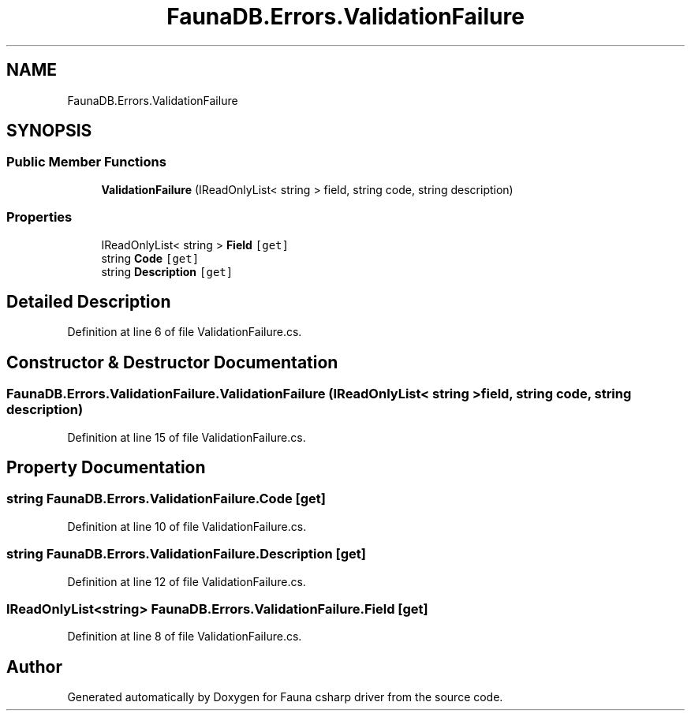 .TH "FaunaDB.Errors.ValidationFailure" 3 "Thu Oct 7 2021" "Version 1.0" "Fauna csharp driver" \" -*- nroff -*-
.ad l
.nh
.SH NAME
FaunaDB.Errors.ValidationFailure
.SH SYNOPSIS
.br
.PP
.SS "Public Member Functions"

.in +1c
.ti -1c
.RI "\fBValidationFailure\fP (IReadOnlyList< string > field, string code, string description)"
.br
.in -1c
.SS "Properties"

.in +1c
.ti -1c
.RI "IReadOnlyList< string > \fBField\fP\fC [get]\fP"
.br
.ti -1c
.RI "string \fBCode\fP\fC [get]\fP"
.br
.ti -1c
.RI "string \fBDescription\fP\fC [get]\fP"
.br
.in -1c
.SH "Detailed Description"
.PP 
Definition at line 6 of file ValidationFailure\&.cs\&.
.SH "Constructor & Destructor Documentation"
.PP 
.SS "FaunaDB\&.Errors\&.ValidationFailure\&.ValidationFailure (IReadOnlyList< string > field, string code, string description)"

.PP
Definition at line 15 of file ValidationFailure\&.cs\&.
.SH "Property Documentation"
.PP 
.SS "string FaunaDB\&.Errors\&.ValidationFailure\&.Code\fC [get]\fP"

.PP
Definition at line 10 of file ValidationFailure\&.cs\&.
.SS "string FaunaDB\&.Errors\&.ValidationFailure\&.Description\fC [get]\fP"

.PP
Definition at line 12 of file ValidationFailure\&.cs\&.
.SS "IReadOnlyList<string> FaunaDB\&.Errors\&.ValidationFailure\&.Field\fC [get]\fP"

.PP
Definition at line 8 of file ValidationFailure\&.cs\&.

.SH "Author"
.PP 
Generated automatically by Doxygen for Fauna csharp driver from the source code\&.
